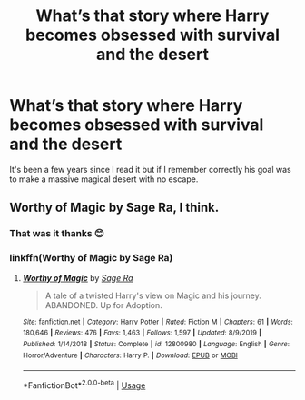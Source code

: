#+TITLE: What’s that story where Harry becomes obsessed with survival and the desert

* What’s that story where Harry becomes obsessed with survival and the desert
:PROPERTIES:
:Author: Natnaeda
:Score: 1
:DateUnix: 1596678043.0
:DateShort: 2020-Aug-06
:FlairText: What's That Fic?
:END:
It's been a few years since I read it but if I remember correctly his goal was to make a massive magical desert with no escape.


** Worthy of Magic by Sage Ra, I think.
:PROPERTIES:
:Author: wordhammer
:Score: 3
:DateUnix: 1596678919.0
:DateShort: 2020-Aug-06
:END:

*** That was it thanks 😊
:PROPERTIES:
:Author: Natnaeda
:Score: 3
:DateUnix: 1596683973.0
:DateShort: 2020-Aug-06
:END:


*** linkffn(Worthy of Magic by Sage Ra)
:PROPERTIES:
:Author: ceplma
:Score: 1
:DateUnix: 1596750665.0
:DateShort: 2020-Aug-07
:END:

**** [[https://www.fanfiction.net/s/12800980/1/][*/Worthy of Magic/*]] by [[https://www.fanfiction.net/u/9922227/Sage-Ra][/Sage Ra/]]

#+begin_quote
  A tale of a twisted Harry's view on Magic and his journey. ABANDONED. Up for Adoption.
#+end_quote

^{/Site/:} ^{fanfiction.net} ^{*|*} ^{/Category/:} ^{Harry} ^{Potter} ^{*|*} ^{/Rated/:} ^{Fiction} ^{M} ^{*|*} ^{/Chapters/:} ^{61} ^{*|*} ^{/Words/:} ^{180,646} ^{*|*} ^{/Reviews/:} ^{476} ^{*|*} ^{/Favs/:} ^{1,463} ^{*|*} ^{/Follows/:} ^{1,597} ^{*|*} ^{/Updated/:} ^{8/9/2019} ^{*|*} ^{/Published/:} ^{1/14/2018} ^{*|*} ^{/Status/:} ^{Complete} ^{*|*} ^{/id/:} ^{12800980} ^{*|*} ^{/Language/:} ^{English} ^{*|*} ^{/Genre/:} ^{Horror/Adventure} ^{*|*} ^{/Characters/:} ^{Harry} ^{P.} ^{*|*} ^{/Download/:} ^{[[http://www.ff2ebook.com/old/ffn-bot/index.php?id=12800980&source=ff&filetype=epub][EPUB]]} ^{or} ^{[[http://www.ff2ebook.com/old/ffn-bot/index.php?id=12800980&source=ff&filetype=mobi][MOBI]]}

--------------

*FanfictionBot*^{2.0.0-beta} | [[https://github.com/tusing/reddit-ffn-bot/wiki/Usage][Usage]]
:PROPERTIES:
:Author: FanfictionBot
:Score: 1
:DateUnix: 1596750688.0
:DateShort: 2020-Aug-07
:END:
